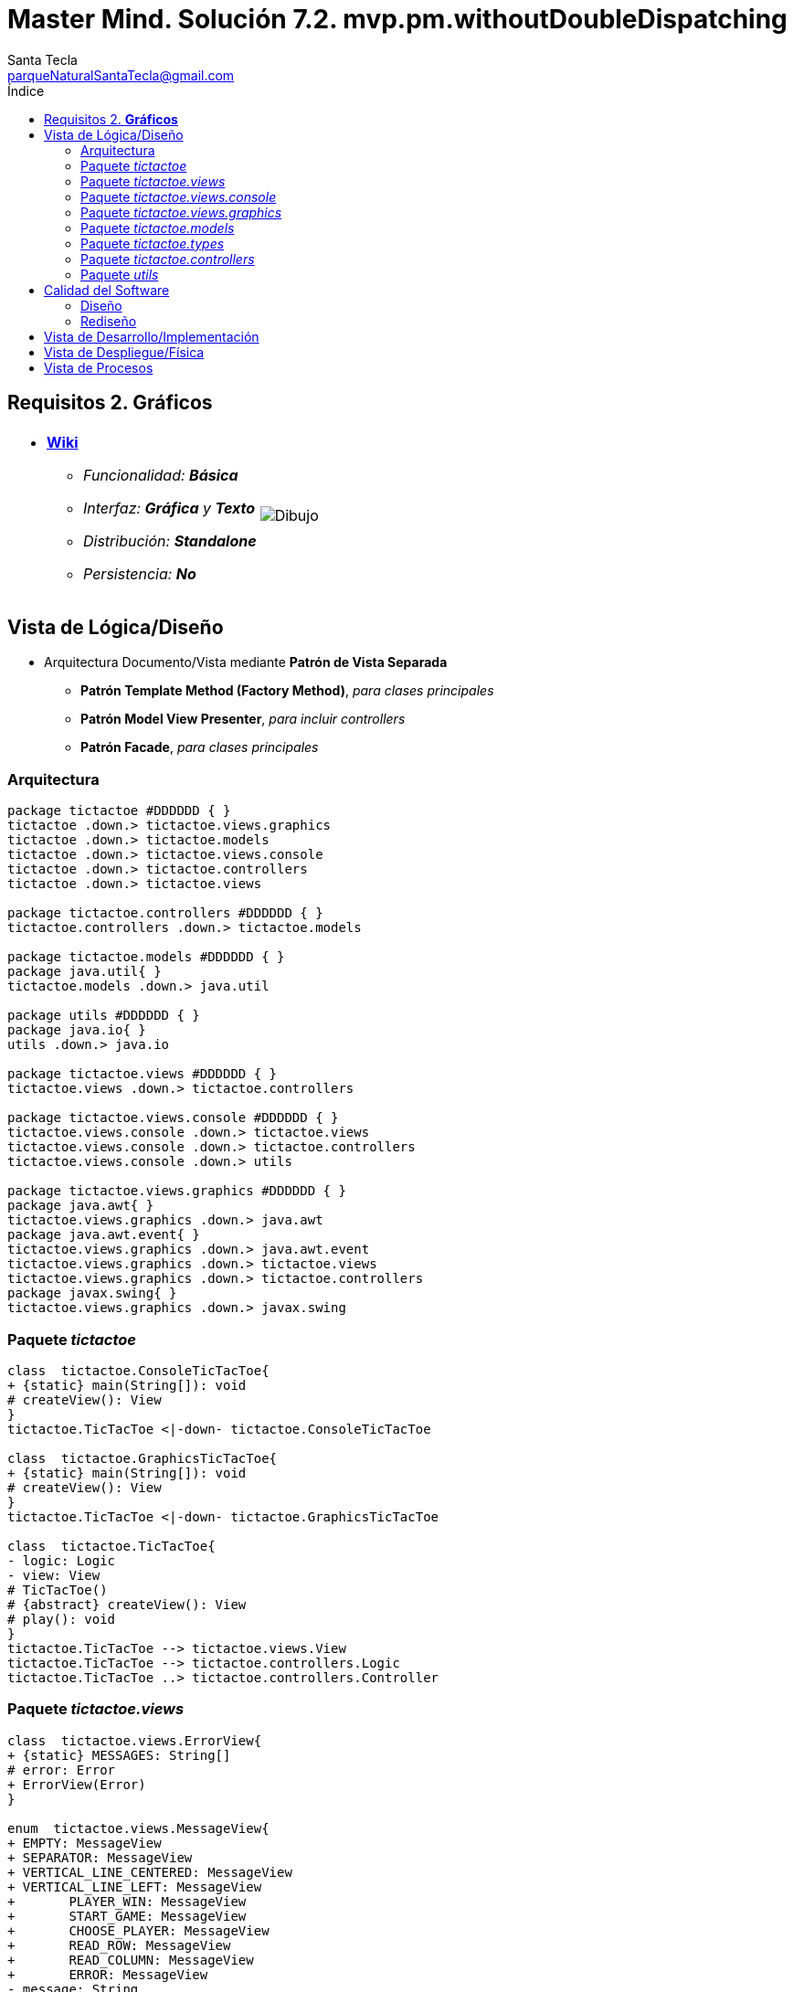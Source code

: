 = Master Mind. Solución 7.2. *mvp.pm.withoutDoubleDispatching*
Santa Tecla <parqueNaturalSantaTecla@gmail.com>
:toc-title: Índice
:toc: left

:idprefix:
:idseparator: -
:imagesdir: images

== Requisitos 2. *Gráficos*

[cols="50,50"]
|===

a|
- link:https://en.wikipedia.org/wiki/Tic-tac-toe[*Wiki*]
* _Funcionalidad: **Básica**_
* _Interfaz: [lime-background]*Gráfica* y **Texto**_
* _Distribución: **Standalone**_
* _Persistencia: **No**_

a|

image::Dibujo.jpg[]

|===

== Vista de Lógica/Diseño

- Arquitectura Documento/Vista mediante *Patrón de Vista Separada*
* [lime-background]*Patrón Template Method (Factory Method)*, _para clases principales_
* [lime-background]*Patrón Model View Presenter*, _para incluir controllers_
* [lime-background]*Patrón Facade*, _para clases principales_

=== Arquitectura

[plantuml,arquitecturaVersion7,svg]
....

package tictactoe #DDDDDD { } 
tictactoe .down.> tictactoe.views.graphics
tictactoe .down.> tictactoe.models
tictactoe .down.> tictactoe.views.console
tictactoe .down.> tictactoe.controllers
tictactoe .down.> tictactoe.views

package tictactoe.controllers #DDDDDD { } 
tictactoe.controllers .down.> tictactoe.models

package tictactoe.models #DDDDDD { } 
package java.util{ }
tictactoe.models .down.> java.util

package utils #DDDDDD { } 
package java.io{ }
utils .down.> java.io

package tictactoe.views #DDDDDD { } 
tictactoe.views .down.> tictactoe.controllers

package tictactoe.views.console #DDDDDD { } 
tictactoe.views.console .down.> tictactoe.views
tictactoe.views.console .down.> tictactoe.controllers 
tictactoe.views.console .down.> utils

package tictactoe.views.graphics #DDDDDD { } 
package java.awt{ }
tictactoe.views.graphics .down.> java.awt
package java.awt.event{ }
tictactoe.views.graphics .down.> java.awt.event
tictactoe.views.graphics .down.> tictactoe.views
tictactoe.views.graphics .down.> tictactoe.controllers 
package javax.swing{ }
tictactoe.views.graphics .down.> javax.swing

....

=== Paquete _tictactoe_

[plantuml,tictactoeVersion7,svg]
....

class  tictactoe.ConsoleTicTacToe{
+ {static} main(String[]): void
# createView(): View
}
tictactoe.TicTacToe <|-down- tictactoe.ConsoleTicTacToe

class  tictactoe.GraphicsTicTacToe{
+ {static} main(String[]): void
# createView(): View
}
tictactoe.TicTacToe <|-down- tictactoe.GraphicsTicTacToe

class  tictactoe.TicTacToe{
- logic: Logic
- view: View
# TicTacToe()
# {abstract} createView(): View
# play(): void
}
tictactoe.TicTacToe --> tictactoe.views.View
tictactoe.TicTacToe --> tictactoe.controllers.Logic
tictactoe.TicTacToe ..> tictactoe.controllers.Controller

....

=== Paquete _tictactoe.views_

[plantuml,tictactoeViewsVersion7,svg]

....

class  tictactoe.views.ErrorView{
+ {static} MESSAGES: String[]
# error: Error
+ ErrorView(Error)
}

enum  tictactoe.views.MessageView{
+ EMPTY: MessageView 
+ SEPARATOR: MessageView
+ VERTICAL_LINE_CENTERED: MessageView
+ VERTICAL_LINE_LEFT: MessageView
+	PLAYER_WIN: MessageView
+	START_GAME: MessageView
+	CHOOSE_PLAYER: MessageView
+	READ_ROW: MessageView
+	READ_COLUMN: MessageView
+	ERROR: MessageView
- message: String
- MessageView(String)
+ getMessage(): String
}

class  tictactoe.views.PlayerView{
# player: Player
+ PlayerView(Player)
+ {abstract} readCoordinateToPut(): Coordinate
+ {abstract} readCoordinatesToMove(): Coordinate[]
+ controlErrorsPutCoordinate(Coordinate): Error
+ controlErrorsMoveOriginCoordinate(Coordinate): Error
+ controlErrorsMoveTargetCoordinate(Coordinate, Coordinate): Error
}

class tictactoe.views.TokenView{
- token: Token
+ TokenView(Token)
+ getToken(): char
}

class  tictactoe.views.View{
+ {abstract} interact(Controller): void
}

....

=== Paquete _tictactoe.views.console_

[plantuml,tictactoeViewsConsoleVersion7,svg]

....

class  tictactoe.views.console.BoardView{
~ board: Board
~ BoardView(Board)
~ write(): void
- printRowBoard(int): void
- printSquareValueBoard(int, int): void
}
utils.WithConsoleView <|-down- tictactoe.views.console.BoardView

class  tictactoe.views.console.ChoosePlayerView{
~ readPlayers(): void
- readUsersNumber(): int
}
utils.WithConsoleView <|-down- tictactoe.views.console.ChoosePlayerView

class  tictactoe.views.console.ConsoleView{
- startView: StartView
- playView: PlayView
- resultView: ResultView
+ ConsoleView()
# interact(Controller): void
}
tictactoe.views.View <|-down- tictactoe.views.console.ConsoleView
tictactoe.views.console.ConsoleView *-down-> tictactoe.views.console.StartView
tictactoe.views.console.ConsoleView *-down-> tictactoe.views.console.PlayView
tictactoe.views.console.ConsoleView *-down-> tictactoe.views.console.ResultView

class  tictactoe.views.console.CoordinateView{
~ read(String): Coordinate
}
utils.WithConsoleView <|-down- tictactoe.views.console.CoordinateView

class  tictactoe.views.console.ErrorView{
~ ErrorView(Error)
~ writeln(): void
}
tictactoe.views.ErrorView <|-down- tictactoe.views.console.ErrorView

class  tictactoe.views.console.MachinePlayerView{
~ MachinePlayerView(Player)
~ readCoordinateToPut(): Coordinate
~ readCoordinatesToMove(): Coordinate[]
}
tictactoe.views.PlayerView <|-down- tictactoe.views.console.MachinePlayerView

class  tictactoe.views.console.PlayView{
~ interact(PlayController): void
}
tictactoe.views.console.PlayView ..> tictactoe.views.console.BoardView
tictactoe.views.console.PlayView ..> tictactoe.views.PlayerView
tictactoe.views.console.PlayView ..> tictactoe.controllers.PlayController

class tictactoe.views.console.ResultView{
~ interact(ResultController): void
}
tictactoe.views.console.ResultView ..> tictactoe.controllers.ResultController

class tictactoe.views.console.StartView{
~ interact(StartController): void
}
tictactoe.views.console.StartView ..> tictactoe.views.console.ChoosePlayerView
tictactoe.views.console.StartView ..> tictactoe.controllers.StartController

class  tictactoe.views.console.UserPlayerView{
~ {static} ENTER_COORDINATE_TO_PUT: String
~ {static} ENTER_COORDINATE_TO_REMOVE: String
~ UserPlayerView(Player)
~ readCoordinateToPut(): Coordinate
~ readCoordinatesToMove(): Coordinate[]
}
tictactoe.views.PlayerView <|-down- tictactoe.views.console.UserPlayerView
tictactoe.views.console.UserPlayerView ..> tictactoe.views.console.ErrorView
tictactoe.views.console.UserPlayerView ..> tictactoe.views.console.CoordinateView

....

=== Paquete _tictactoe.views.graphics_

[plantuml,tictactoeViewsGraphicsVersion7,svg]

....

class  tictactoe.views.graphics.BoardView{
~ BoardView(Board)
- printRowBoard(Board, int): void
- getSquareBoardText(Board, int, int): String
}
javax.swing.JPanel <|-down- tictactoe.views.graphics.BoardView
tictactoe.views.graphics.BoardView *-down-> javax.swing.JLabel
tictactoe.views.graphics.ChoosePlayersView ..> tictactoe.views.graphics.BoardView

class  tictactoe.views.graphics.ChoosePlayersView{
- {static} ACCEPT: String
- label: JLabel
- textField: JTextField
- button: JButton
- playersNumber: String
~ ChoosePlayersView(JRootPane)
~ resetPlayersNumber(): void
~ getPlayersNumber(): String
+ actionPerformed(ActionEvent): void
}
javax.swing.JPanel <|-down- tictactoe.views.graphics.ChoosePlayersView
java.awt.event.ActionListener <|-down- tictactoe.views.graphics.ChoosePlayersView
java.awt.event.KeyListener <|-down- tictactoe.views.graphics.ChoosePlayersView
tictactoe.views.graphics.ChoosePlayersView *-down-> javax.swing.JLabel
tictactoe.views.graphics.ChoosePlayersView *-down-> javax.swing.JTextField
tictactoe.views.graphics.ChoosePlayersView *-down-> javax.swing.JButton
tictactoe.views.graphics.ChoosePlayersView ..> javax.swing.JRootPane
tictactoe.views.graphics.ChoosePlayersView ..> java.awt.event.ActionEvent
tictactoe.views.graphics.ChoosePlayersView ..> tictactoe.views.graphics.Constraints

class  tictactoe.views.graphics.Constraints{
~ Constraints(int, int, int, int)
}
java.awt.GridBagConstraints <|-down- tictactoe.views.graphics.Constraints

class  tictactoe.views.graphics.CoordinateMoveView{
- {static} ENTER_COORDINATE_TO_REMOVE: String
- labelRowToMove: JLabel
- labelColumnToMove: JLabel
- titleLabelToMove: JLabel
- textFieldRowToMove: JTextField
- textFieldColumnToMove: JTextField
- coordinates: Coordinate[]
~ CoordinateMoveView()
~ resetCoordinates(): void
~ getCoordinates(): Coordinate[]
+ actionPerformed(ActionEvent): void
}
tictactoe.views.graphics.CoordinateView <|-down- tictactoe.views.graphics.CoordinateMoveView

class  tictactoe.views.graphics.CoordinatePutView{
- coordinates: Coordinate[]
~ CoordinatePutView()
~ resetCoordinate(): void
~ getCoordinate(): Coordinate
+ actionPerformed(ActionEvent): void
}
tictactoe.views.graphics.CoordinateView <|-down- tictactoe.views.graphics.CoordinatePutView

class  tictactoe.views.graphics.CoordinateView{
# {static} ENTER_COORDINATE_TO_PUT: String
# {static} ACCEPT: String
# labelRow: JLabel
# labelColumn: JLabel
# titleLabel: JLabel
# textFieldRow: JTextField
# textFieldColumn: JTextField
# button: JButton
~ CoordinateView()
}
javax.swing.JPanel <|-down- tictactoe.views.graphics.CoordinateView
java.awt.event.ActionListener <|-down- tictactoe.views.graphics.CoordinateView
java.awt.event.KeyListener <|-down- tictactoe.views.graphics.CoordinateView
tictactoe.views.graphics.CoordinateView *-down-> javax.swing.JLabel
tictactoe.views.graphics.CoordinateView *-down-> javax.swing.JTextField
tictactoe.views.graphics.CoordinateView *-down-> javax.swing.JButton
tictactoe.views.graphics.CoordinateView ..> tictactoe.views.graphics.Constraints
tictactoe.views.graphics.CoordinateView ..> java.awt.event.ActionEvent

class  tictactoe.views.graphics.GameView{
- {static} GAME_OVER: String
~ GameView()
~ interact(StartController): void
~ interact(PlayController): void
~ interact(ResultController): void
}
javax.swing.JFrame <|-down- tictactoe.views.graphics.GameView
tictactoe.views.graphics.GameView ..> tictactoe.controllers.StartController
tictactoe.views.graphics.GameView ..> tictactoe.controllers.PlayController
tictactoe.views.graphics.GameView ..> tictactoe.controllers.ResultController
tictactoe.views.graphics.GameView ..> tictactoe.views.graphics.ChoosePlayersView
tictactoe.views.graphics.GameView ..> tictactoe.views.PlayerView
tictactoe.views.graphics.GameView ..> tictactoe.views.graphics.BoardView
tictactoe.views.graphics.GameView ..> tictactoe.views.graphics.Constraints

class  tictactoe.views.graphics.GraphicsView{
- gameView: GameView
+ GraphicsView()
+ interact(Controller): void
}
tictactoe.views.View <|-down- tictactoe.views.graphics.GraphicsView
tictactoe.views.graphics.GraphicsView *-down-> tictactoe.views.graphics.GameView
tictactoe.views.graphics.GraphicsView ..> tictactoe.controllers.Controller

class  tictactoe.views.graphics.MachinePlayerView{
~ MachinePlayerView(Player)
+ readCoordinateToPut(): Coordinate
+ readCoordinatesToMove(): Coordinate[]
}
tictactoe.views.PlayerView <|-down- tictactoe.views.graphics.MachinePlayerView

class  tictactoe.views.graphics.UserPlayerView{
~ {static} ENTER_COORDINATE_TO_PUT: String
~ {static} ENTER_COORDINATE_TO_REMOVE: String
~ coordinatePutView: CoordinatePutView
~ coordinateMoveView: CoordinateMoveView
~ UserPlayerView(Player)
+ readCoordinateToPut(): Coordinate
+ readCoordinatesToMove(): Coordinate[]
}
tictactoe.views.PlayerView <|-down- tictactoe.views.graphics.UserPlayerView
tictactoe.views.graphics.UserPlayerView *-down-> tictactoe.views.graphics.CoordinatePutView
tictactoe.views.graphics.UserPlayerView *-down-> tictactoe.views.graphics.CoordinateMoveView
tictactoe.views.graphics.UserPlayerView ..> tictactoe.views.graphics.Constraints

....

=== Paquete _tictactoe.models_

[plantuml,tictactoeModelsVersion7,svg]

....

class  tictactoe.models.Board{
+ {static} EMPTY: char
- coordinates: Coordinate[][]
+ Board()
+ getToken(Coordinate): Token
~ move(Coordinate, Coordinate): void
~ put(Coordinate, Token): void
- remove(Coordinate): void
~ isTicTacToe(Token): boolean
- numberOfCoordinates(Coordinate[]): int
~ isCompleted(): boolean
+ isEmpty(Coordinate): boolean
~ isOccupied(Coordinate, Token): boolean
- checkNumberOfCoordinates(Coordinate[]): boolean
- checkDirectionOfFirstCoordinates(Coordinate[]): boolean
- checkDirectionOfAllCoordinates(Coordinate[]): boolean
}
tictactoe.models.Board *-down-> tictactoe.models.Coordinate
tictactoe.models.Board ..> tictactoe.types.Token
tictactoe.models.Board ..> tictactoe.models.Turn
tictactoe.models.Board ..> utils.Direction

class  tictactoe.models.Coordinate{
+ {static} DIMENSION: char
+ Coordinate()
+ Coordinate(int, int)
~ inDirection(Coordinate): boolean
~ getDirection(Coordinate): Direction
- inInverseDiagonal(): boolean
+ isValid(): boolean
+ random(): void
}
utils.Coordinate <|-down- tictactoe.models.Coordinate
tictactoe.models.Coordinate ..> utils.Direction
tictactoe.models.Coordinate ..> java.util.Random

class  tictactoe.models.Game{
- board: Board
- players: Player[][]
- turn: Turn
+ Game()
+ createPlayers(int): void
+ getBoard(): Board
+ isBoardComplete(): boolean
+ putTokenPlayerFromTurn(Coordinate): void
+ moveTokenPlayerFromTurn(Coordinate[]): void
+ getTokenPlayerFromTurn(int): Player
+ changeTurn(): void
+ isTicTacToe(): boolean
+ getOtherValueFromTurn(): int
}
tictactoe.models.Game *-down-> tictactoe.models.Board
tictactoe.models.Game *-down-> tictactoe.models.Player
tictactoe.models.Game *-down-> tictactoe.models.Turn
tictactoe.models.Game ..> tictactoe.types.Token
tictactoe.models.Game ..> tictactoe.types.PlayerType

class  tictactoe.models.Player{
- token: Token
- board: Board
- type: PlayerType
+ Player(Token, Board, PlayerType)
+ getType(): PlayerType
~ getToken(): Token
~ put(Coordinate): void
~ move(Coordinate[]): void
+ controlErrorsPutCoordinate(Coordinate): Error
+ controlErrorsMoveOriginCoordinate(Coordinate): Error
+ controlErrorsMoveTargetCoordinate(Coordinate, Coordinate): Error
}
tictactoe.models.Player *-down-> tictactoe.types.Token
tictactoe.models.Player *-down-> tictactoe.models.Board
tictactoe.models.Player *-down-> tictactoe.types.PlayerType 
tictactoe.models.Player ..> tictactoe.models.Coordinate
tictactoe.models.Player ..> tictactoe.types.Error

class  tictactoe.models.State{
- stateValue: StateValue
+ State()
+ next(): void
+ getValueState(): StateValue
}
tictactoe.models.State *-down-> tictactoe.types.StateValue

class  tictactoe.models.Turn{
+ {static} PLAYERS: int
- value: int
- players: Player[]
+ Turn(Player[])
~ change(): void
~ getPlayer(): Player
~ getOtherValue(): int
~ getOtherPlayer(): Player
}
tictactoe.models.Turn *-down-> tictactoe.models.Player

....

=== Paquete _tictactoe.types_

[plantuml,tictactoeTypesVersion5,svg]

....

enum  tictactoe.types.Error{
NOT_EMPTY
NOT_OWNER
SAME_COORDINATES
WRONG_COORDINATES
}

enum  tictactoe.types.PlayerType{
USER_PLAYER
MACHINE_PLAYER
}

enum  tictactoe.types.StateValue{
INITIAL
IN_GAME
RESULT
EXIT
}

enum  tictactoe.types.Token{
TOKEN_X
TOKEN_O
- character: char
~ Token(char)
+ getChar(): char
}

....

=== Paquete _tictactoe.controllers_

[plantuml,tictactoeControllersVersion7,svg]

....

class  tictactoe.controllers.Controller{
# game: Game
# state: State
~ Controller(Game, State)
+ getBoard(): Board
}
tictactoe.controllers.Controller ..> tictactoe.models.Game
tictactoe.controllers.Controller ..> tictactoe.models.State

class  tictactoe.controllers.Logic{
- state: State
- game: Game
- controllers: Map<StateValue, Controller>
+ Logic()
+ getController(): Controller
}
tictactoe.controllers.Logic *-down-> tictactoe.models.Game
tictactoe.controllers.Logic *-down-> tictactoe.models.State
tictactoe.controllers.Logic *-down-> tictactoe.controllers.Controller
tictactoe.controllers.Logic *-down-> tictactoe.models.StateValue

class  tictactoe.controllers.PlayController{
+ PlayController(Game, State)
+ getTokenPlayerFromTurn(): Player
+ isBoardComplete(): boolean
+ putTokenPlayerFromTurn(Coordinate): void
+ moveTokenPlayerFromTurn(Coordinate[]): void
+ changeTurn(): void
+ isTicTacToe(): void
}
tictactoe.controllers.Controller <|-down- tictactoe.controllers.PlayController

class  tictactoe.controllers.ResultController{
+ ResultController(Game, State)
+ finish(): void
+ getOtherValueFromTurn(): int
}
tictactoe.controllers.Controller <|-down- tictactoe.controllers.ResultController

class  tictactoe.controllers.StartController{
+ StartController(Game, State)
+ start(): void
+ createPlayers(int): void
}
tictactoe.controllers.Controller <|-down- tictactoe.controllers.StartController

....

=== Paquete _utils_

[plantuml,utilsVersion7,svg]

....

class  utils.Console{
- bufferedReader: BufferedReader
+ Console()
+ write(char): void
+ write(String): void
+ readInt(String): int
+ readChar(String): char
+ readString(String): String
+ writeln(int): void
+ writeln(String): void
+ writeln(): void
+ writeError(String): void
}
utils.Console *-down-> java.io.BufferedReader

class  utils.Coordinate{
# row: int
# column: int
# Coordinate()
# Coordinate(int, int)
# getDirection(Coordinate): Direction
- inMainDiagonal(): boolean
- inVertical(Coordinate): boolean
- inHorizontal(Coordinate): boolean
+ getRow(): int
+ getColumn(): int
+ equals(Coordinate): boolean
}
utils.Coordinate ..> utils.Direction

enum  utils.Direction{
  VERTICAL
  HORIZONTAL
  MAIN_DIAGONAL
  INVERSE_DIAGONAL
}

class  utils.WithConsoleView{
# console: Console
# WithConsoleView()
}
utils.WithConsoleView *-down-> utils.Console

....

== Calidad del Software

=== Diseño

- [red]#_**DRY**: clases principales_#

=== Rediseño

- _Nuevas funcionalidades: undo/redo, demo, estadísiticas,..._
* [red]#_**Clases Grandes**: los Modelos asumen la responsabilidad y crecen en líneas, métodos, atributos, ... con las nuevas funcionalidades_#
* [red]#_**Open/Close**: hay que modificar los modelos que estaban funcionando previamente para incorporar nuevas funcionalidades_#

== Vista de Desarrollo/Implementación

[plantuml,diagramaImplementacion,svg]
....

package "  "  as tictactoe {
}
package "  "  as tictactoe.models {
}
package "  "  as tictactoe.types {
}
package "  "  as tictactoe.controllers {
}
package "  "  as tictactoe.views {
}
package "  "  as tictactoe.views.console {
}
package "  "  as tictactoe.views.graphics {
}
package "  "  as utils {
}
package "  "  as java.io {
}
package "  "  as java.util {
}
package "  "  as java.awt {
}
package "  "  as java.awt.event {
}
package "  "  as javax.swing {
}

[tictactoe.jar] as jar

jar *--> tictactoe
jar *--> tictactoe.models
jar *--> tictactoe.types
jar *--> tictactoe.controllers
jar *--> tictactoe.views
jar *--> tictactoe.views.console
jar *--> tictactoe.views.graphics
jar *--> utils
jar *--> java.io
jar *--> java.util
jar *--> java.awt
jar *--> java.awt.event
jar *--> javax.swing
....


== Vista de Despliegue/Física

[plantuml,diagramaDespliegue,svg]
....

node node #DDDDDD [
<b>Personal Computer</b>
----
memory : xxx Mb
cpu : xxx GHz
]

[ tictactoe.jar ] as component

node *--> component
....

== Vista de Procesos

- No hay concurrencia











